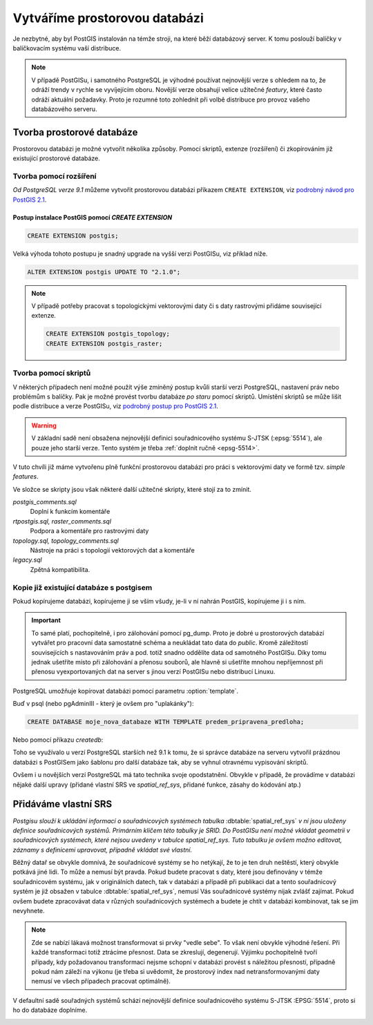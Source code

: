 Vytváříme prostorovou databázi
==============================

Je nezbytné, aby byl PostGIS instalován na témže stroji, na které běží databázový server. K tomu poslouží balíčky v balíčkovacím systému vaší distribuce.

.. note:: V případě PostGISu, i samotného PostgreSQL je výhodné používat nejnovější verze s ohledem na to, že odráží trendy v rychle se vyvíjejícím oboru. Novější verze obsahují velice užitečné *featury*, které často odráží aktuální požadavky. Proto je rozumné toto zohlednit při volbě distribuce pro provoz vašeho databázového serveru.

Tvorba prostorové databáze
--------------------------

Prostorovou databázi je možné vytvořit několika způsoby. Pomocí skriptů, extenze (rozšíření) či zkopírováním již existující prostorové databáze.

Tvorba pomocí rozšíření
^^^^^^^^^^^^^^^^^^^^^^^

*Od PostgreSQL verze 9.1* můžeme vytvořit prostorovou databázi příkazem ``CREATE EXTENSION``, viz `podrobný návod pro PostGIS 2.1 <http://postgis.net/docs/manual-2.1/postgis_installation.html#create_new_db_extensions>`_.

Postup instalace PostGIS pomocí *CREATE EXTENSION*
~~~~~~~~~~~~~~~~~~~~~~~~~~~~~~~~~~~~~~~~~~~~~~~~~~

.. notecmd:: Spuštění psql

   V tomto případě předpokládáme existenci databáze `pokusnik`.
             
	.. code-block:: bash

		psql pokusnik

.. code-block:: sql

   CREATE EXTENSION postgis;

Velká výhoda tohoto postupu je snadný upgrade na vyšší verzi PostGISu,
viz příklad níže.

.. code-block:: sql

   ALTER EXTENSION postgis UPDATE TO "2.1.0";


.. note:: V případě potřeby pracovat s topologickými vektorovými daty
   či s daty rastrovými přidáme související extenze.
             
   .. code-block:: sql
   
      CREATE EXTENSION postgis_topology;
      CREATE EXTENSION postgis_raster;
                   

Tvorba pomocí skriptů
^^^^^^^^^^^^^^^^^^^^^

V některých případech není možné použít výše zmíněný postup kvůli starší verzi PostgreSQL, nastavení práv nebo problémům s balíčky. Pak je možné provést tvorbu databáze `po staru` pomocí skriptů. Umístění skriptů se může lišit podle distribuce a verze PostGISu, viz `podrobný postup pro PostGIS 2.1 <http://postgis.net/docs/manual-2.1/postgis_installation.html#create_new_db>`_.


.. notecmd:: Dohledání instalačních skriptů PostGIS

	.. code-block:: bash

		locate postgis.sql

        ::

           /usr/share/postgresql/contrib/postgis-2.1/postgis.sql
           /usr/share/postgresql/contrib/postgis-2.1/rtpostgis.sql
           /usr/share/postgresql/contrib/postgis-2.1/uninstall_postgis.sql
           /usr/share/postgresql/contrib/postgis-2.1/uninstall_rtpostgis.sql


.. notecmd:: Instalace PostGIS pomocí skriptů

             PostGIS nainstalujeme a naplníme tabulku souřadnicových
             systémů základní sadou předpřipravených :abbr:`SRS (Spatial
             Reference Systems)`.
   
	.. code-block:: bash

		psql -d db_s_postgis -f postgis.sql
		psql -d db_s_postgis -f spatial_ref_sys.sql



.. warning:: V základní sadě není obsažena nejnovější definici souřadnicového systému S-JTSK (:epsg:`5514`), ale pouze jeho starší verze. Tento systém je třeba :ref:`doplnit ručně <epsg-5514>`.

V tuto chvíli již máme vytvořenu plně funkční prostorovou databázi pro práci s vektorovými daty ve formě tzv. *simple features*.

Ve složce se skripty jsou však některé další užitečné skripty, které stojí za to zmínit.

*postgis_comments.sql*
   Doplní k funkcím komentáře

*rtpostgis.sql, raster_comments.sql*
   Podpora a komentáře pro rastrovými daty

*topology.sql, topology_comments.sql*
   Nástroje na práci s topologií vektorových dat a komentáře

*legacy.sql*
   Zpětná kompatibilita.

Kopie již existující databáze s postgisem
^^^^^^^^^^^^^^^^^^^^^^^^^^^^^^^^^^^^^^^^^

Pokud kopírujeme databázi, kopírujeme ji se vším všudy, je-li v ní nahrán PostGIS, kopírujeme ji i s ním.

.. important:: To samé platí, pochopitelně, i pro zálohování pomocí pg_dump. Proto je dobré u prostorových databází vytvářet pro pracovní data samostatné schéma a neukládat tato data do *public*. Kromě záležitostí souvisejících s nastavováním práv a pod. totiž snadno oddělíte data od samotného PostGISu. Díky tomu jednak ušetříte místo při zálohování a přenosu souborů, ale hlavně si ušetříte mnohou nepříjemnost při přenosu vyexportovaných dat na server s jinou verzí PostGISu nebo distribucí Linuxu.

PostgreSQL umožňuje kopírovat databázi pomocí parametru :option:`template`.

Buď v psql (nebo pgAdminIII - který je ovšem pro "uplakánky"):

.. code-block:: sql

   CREATE DATABASE moje_nova_databaze WITH TEMPLATE predem_pripravena_predloha;

Nebo pomocí příkazu `createdb`:

.. notecmd:: Kopírování databáze

	.. code-block:: bash

		createdb moje_nova_databaze -T predem_pripravena_predloha

Toho se využívalo u verzí PostgreSQL starších než 9.1 k tomu, že si správce databáze na serveru vytvořil prázdnou databázi s PostGISem jako šablonu pro další databáze tak, aby se vyhnul otravnému vypisování skriptů.

Ovšem i u novějších verzí PostgreSQL má tato technika svoje opodstatnění. Obvykle v případě, že provádíme v databázi nějaké další upravy (přidané vlastní SRS ve *spatial_ref_sys*, přidané funkce, zásahy do kódování atp.)

Přidáváme vlastní SRS
---------------------

*Postgisu slouží k ukládání informací o souřadnicových systémech tabulka* :dbtable:`spatial_ref_sys` *v ní jsou uloženy definice souřadnicových systémů. Primárním klíčem této tabulky je SRID. Do PostGISu není možné vkládat geometrii v souřadnicových systémech, které nejsou uvedeny v tabulce spatial_ref_sys. Tuto tabulku je ovšem možno editovat, záznamy s definicemi upravovat, případně vkládat své vlastní.* 

Běžný datař se obvykle domnívá, že souřadnicové systémy se ho netýkají, že to je ten druh neštěstí, který obvykle potkává jiné lidi. To může a nemusí být pravda. Pokud budete pracovat s daty, které jsou definovány v témže souřadnicovém systému, jak v originálních datech, tak v databázi a případě při publikaci dat a tento souřadnicový systém je již obsažen v tabulce :dbtable:`spatial_ref_sys`, nemusí Vás souřadnicové systémy nijak zvlášť zajímat. Pokud ovšem budete zpracovávat data v různých souřadnicových systémech a budete je chtít v databázi kombinovat, tak se jim nevyhnete.

.. note:: Zde se nabízí lákavá možnost transformovat si prvky "vedle sebe". To však není obvykle výhodné řešení. Při každé transformaci totiž ztrácíme přesnost. Data se zkreslují, degenerují. Výjimku pochopitelně tvoří případy, kdy požadovanou transformaci nejsme schopní v databázi provést s náležitou přesností, případně pokud nám záleží na výkonu (je třeba si uvědomit, že prostorový index nad netransformovanými daty nemusí ve všech případech pracovat optimálně).

.. noteadvanced:: **Geometry vs geography** PostGIS podporuje dva datové typy pro uložení geometrie geoprvků, geometry a geography. Geometry pracuje s plošným kartografickým zobrazením, kdežto geography se zeměpisnými souřadnicemi, ve kterých provádí i měření a výpočty. V českém prostředí v souvislosti se souřadnicovým systémem S-JTSK používáme vždy geometry. 

V defaultní sadě souřadných systémů schází nejnovější definice souřadnicového systému S-JTSK :EPSG:`5514`, proto si ho do databáze doplníme.

.. _epsg-5514:

.. notecmd:: Přidání souřadnicového systému S-JTSK do databáze

	.. code-block:: bash

		wget http://epsg.io/5514.sql
		psql -f 5514.sql moje_nova_databaze

.. noteadvanced:: Definice souřadnicových systémů umožňují využít zpřesňující klíče pro transformaci do WGS-84 (GPS, zeměpisné souřadnice). Pokud transformační klíče budete ignorovat, dopustíte se při transformaci dat z S-JTSK do jiného systému chyby, která může dosahovat až několika desítek metrů. Trochu nešťastné ovšem je, že pro jeden souřadnicový systém je možné použít pouze jednu sadu transformačních klíčů. Zároveň nefunguje žádná `dědičnost souřadnicových systémů`. Pokud tedy pracujete s daty pokrývající ČR a Slovensko, použijete v obou případech :epsg:`5514`, pokaždé ale s jiným transformačním klíčem. Pro každý stát si tedy budete muset nadefinovat vlastní SRS odvozené z SRID 5514 doplněné transformačním klíčem. Alternativou k transformačním klíčům jsou gridy, které poskytují vzhledem ke své podrobnosti přesnější výsledky při transformaci dat.
